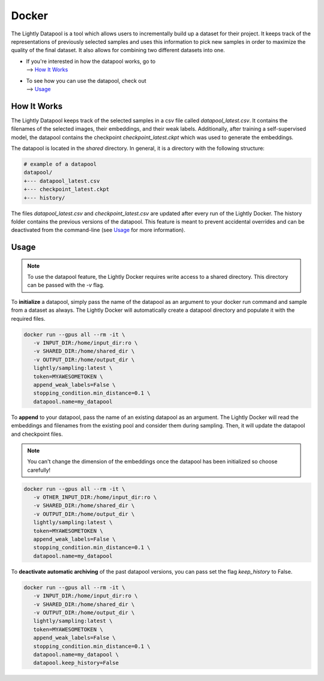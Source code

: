 Docker
=================

The Lightly Datapool is a tool which allows users to incrementally build up a 
dataset for their project. It keeps track of the representations of previously
selected samples and uses this information to pick new samples in order to
maximize the quality of the final dataset. It also allows for combining two 
different datasets into one.

- | If you're interested in how the datapool works, go to
  | --> `How It Works`_

- | To see how you can use the datapool, check out
  | --> `Usage`_


How It Works
---------------

The Lightly Datapool keeps track of the selected samples in a csv file called
`datapool_latest.csv`. It contains the filenames of the selected images, their
embeddings, and their weak labels. Additionally, after training a self-supervised
model, the datapool contains the checkpoint `checkpoint_latest.ckpt` which was 
used to generate the embeddings.

The datapool is located in the `shared` directory. In general, it is a directory
with the following structure:


.. code-block:: bash

    # example of a datapool
    datapool/
    +--- datapool_latest.csv
    +--- checkpoint_latest.ckpt
    +--- history/
  
The files `datapool_latest.csv` and `checkpoint_latest.csv` are updated after every
run of the Lightly Docker. The history folder contains the previous versions of 
the datapool. This feature is meant to prevent accidental overrides and can be 
deactivated from the command-line (see `Usage`_ for more information).

Usage
---------------

.. note:: To use the datapool feature, the Lightly Docker requires write access
          to a shared directory. This directory can be passed with the `-v` flag.


To **initialize** a datapool, simply pass the name of the datapool as an argument
to your docker run command and sample from a dataset as always. The Lightly Docker
will automatically create a datapool directory and populate it with the required
files.

.. code-block:: console

   docker run --gpus all --rm -it \
      -v INPUT_DIR:/home/input_dir:ro \
      -v SHARED_DIR:/home/shared_dir \
      -v OUTPUT_DIR:/home/output_dir \
      lightly/sampling:latest \
      token=MYAWESOMETOKEN \
      append_weak_labels=False \
      stopping_condition.min_distance=0.1 \
      datapool.name=my_datapool


To **append** to your datapool, pass the name of an existing datapool as an argument.
The Lightly Docker will read the embeddings and filenames from the existing pool and
consider them during sampling. Then, it will update the datapool and checkpoint files.

.. note:: You can't change the dimension of the embeddings once the datapool has
          been initialized so choose carefully!

.. code-block:: console

   docker run --gpus all --rm -it \
      -v OTHER_INPUT_DIR:/home/input_dir:ro \
      -v SHARED_DIR:/home/shared_dir \
      -v OUTPUT_DIR:/home/output_dir \
      lightly/sampling:latest \
      token=MYAWESOMETOKEN \
      append_weak_labels=False \
      stopping_condition.min_distance=0.1 \
      datapool.name=my_datapool


To **deactivate automatic archiving** of the past datapool versions, you can pass
set the flag `keep_history` to False.

.. code-block:: console

   docker run --gpus all --rm -it \
      -v INPUT_DIR:/home/input_dir:ro \
      -v SHARED_DIR:/home/shared_dir \
      -v OUTPUT_DIR:/home/output_dir \
      lightly/sampling:latest \
      token=MYAWESOMETOKEN \
      append_weak_labels=False \
      stopping_condition.min_distance=0.1 \
      datapool.name=my_datapool \
      datapool.keep_history=False
